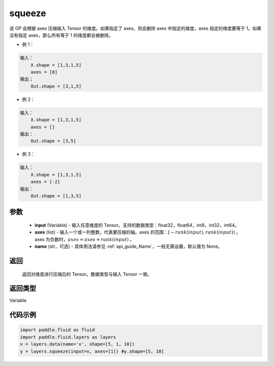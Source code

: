 .. _cn_api_fluid_layers_squeeze:

squeeze
-------------------------------

.. py:function:: paddle.fluid.layers.squeeze(input, axes, name=None)




该 OP 会根据 axes 压缩输入 Tensor 的维度。如果指定了 axes，则会删除 axes 中指定的维度，axes 指定的维度要等于 1。如果没有指定 axes，那么所有等于 1 的维度都会被删除。

- 例 1：

.. code-block:: python

        输入：
            X.shape = [1,3,1,5]
            axes = [0]
        输出；
            Out.shape = [3,1,5]
- 例 2：

.. code-block:: python

        输入：
            X.shape = [1,3,1,5]
            axes = []
        输出：
            Out.shape = [3,5]
- 例 3：

.. code-block:: python

        输入：
            X.shape = [1,3,1,5]
            axes = [-2]
        输出：
            Out.shape = [1,3,5]

参数
::::::::::::

        - **input** (Variable) - 输入任意维度的 Tensor。支持的数据类型：float32，float64，int8，int32，int64。
        - **axes** (list) - 输入一个或一列整数，代表要压缩的轴。axes 的范围：:math:`[-rank(input), rank(input))` 。 axes 为负数时，:math:`axes=axes+rank(input)` 。
        - **name** (str，可选) - 具体用法请参见 :ref:`api_guide_Name`，一般无需设置，默认值为 None。

返回
::::::::::::
 返回对维度进行压缩后的 Tensor。数据类型与输入 Tensor 一致。

返回类型
::::::::::::
Variable

代码示例
::::::::::::

.. code-block:: python

    import paddle.fluid as fluid
    import paddle.fluid.layers as layers
    x = layers.data(name='x', shape=[5, 1, 10])
    y = layers.squeeze(input=x, axes=[1]) #y.shape=[5, 10]
